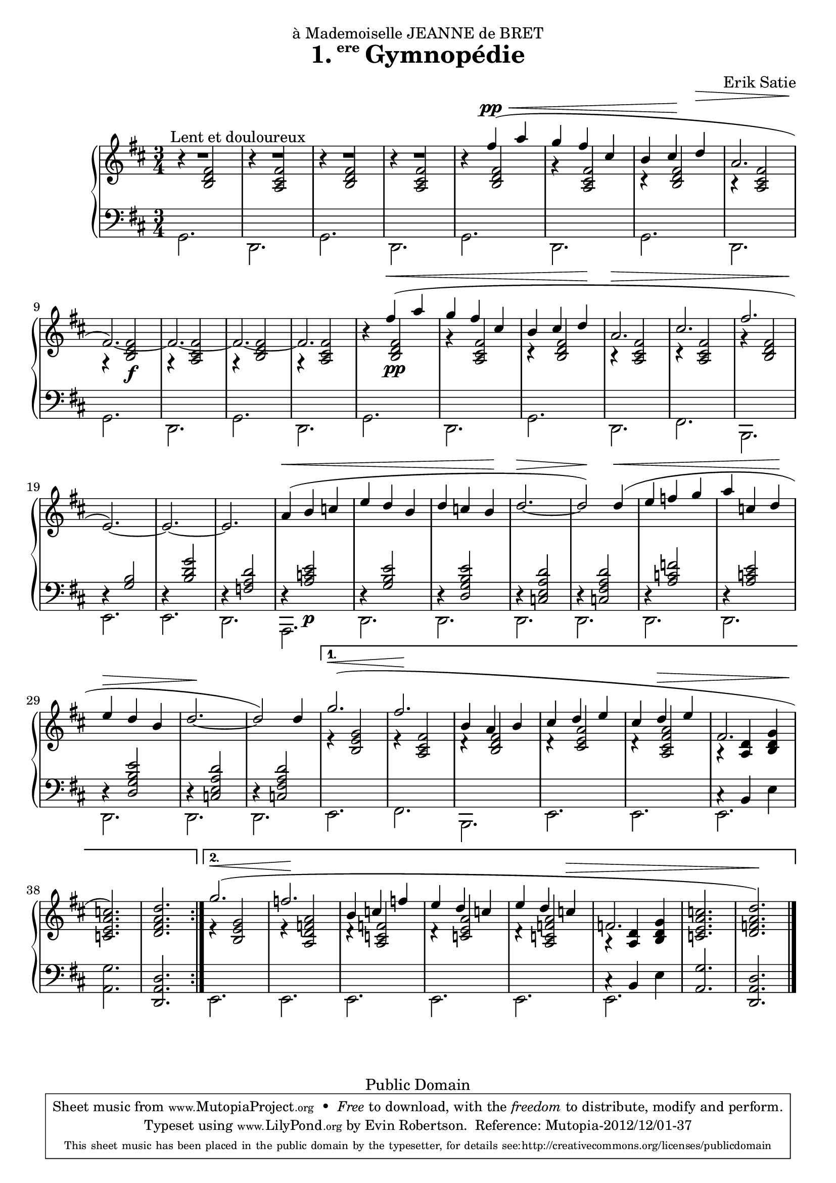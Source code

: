 \version "2.16.1"

\header {
  title = \markup{\halign #-2.3 {1.} {\small\raise #1.5 ere} Gymnopédie}
  dedication = "à Mademoiselle JEANNE de BRET"
  composer = "Erik Satie"

  mutopiatitle = "Gymnopédie No. 1"
  mutopiacomposer = "SatieE"
  mutopiainstrument = "Piano"
  date = "1888"
  source = "Dover Edition"
  % The Dover edition contains reproductions of the original work
  % with translations from the French typed on them.  The translations
  % are all that is new (copyrighted), and are not included in this
  % file.

  style = "Classical"
  copyright = "Public Domain"

  filename = "gymnopedie_1.ly"
  maintainer = "Evin Robertson"
  maintainerEmail = "nitfol@my-deja.com"
  lastupdated = "2000/Nov/1"

 footer = "Mutopia-2012/12/01-37"
 tagline = \markup { \override #'(box-padding . 1.0) \override #'(baseline-skip . 2.7) \box \center-column { \small \line { Sheet music from \with-url #"http://www.MutopiaProject.org" \line { \teeny www. \hspace #-0.5 MutopiaProject \hspace #-0.5 \teeny .org \hspace #0.5 } • \hspace #0.5 \italic Free to download, with the \italic freedom to distribute, modify and perform. } \line { \small \line { Typeset using \with-url #"http://www.LilyPond.org" \line { \teeny www. \hspace #-0.5 LilyPond \hspace #-0.5 \teeny .org } by \maintainer \hspace #-0.6 . \hspace #0.5 Reference: \footer } } \line { \teeny \line { This sheet music has been placed in the public domain by the typesetter, for details see: \hspace #-0.5 \with-url #"http://creativecommons.org/licenses/publicdomain" http://creativecommons.org/licenses/publicdomain } } } }
}


global =  {
  \key b \minor
  \time 3/4
}

% The original doesn't use a volta, and thus takes nearly twice as much paper.
% Change from volta to unfolded (for each voice to) make it look like the
% original.

top = \context Staff \relative c'' {
  \dynamicUp
  \stemUp
  \slurUp
  \override Hairpin #'to-barline = ##f
  \bar "|:"
  \repeat volta 2 {
    R2.^\markup{\hspace #10 "Lent et douloureux"} |
    R2. |
    R2. |
    R2. |
    s4 fis( \pp \< a |
    g fis cis |
    % The hairpin override is to align it with a previous hairpin
    b cis\! \once\override Hairpin #'Y-offset = #7 d\> |
    \barNumberCheck #8
    a2. |
    fis2.\!) ~ |
    fis2. ~ |
    fis2. ~ |
    fis2. |
    s4 fis'\<( a | g fis cis |
    b cis  d\! |
    a2.\> |
    \barNumberCheck #17
    cis2. |
    fis2. |
    e,2.\!) ~ |
    e2. ~ |
    e2. |
    a4(\< b c |
    e d b |
    d c  b\! |
    \barNumberCheck #25
    d2.\> ~ |
    d2\!) d4(\< |
    e f g |
    a c,  d\! |
    e\> d b |
    d2.\! ~ |
    d2) d4  |
    \barNumberCheck #32

  } \alternative {
    {
      g2.( \< |
      fis2.\! |
      b,4 a b |
      cis d e |
      cis d \> e |
      fis,2. |
      < c' a e c>2.\!) |
      <d a fis d>2. |
      \barNumberCheck #40
    } {
      g2.( \< |
      f2.\! |
      b,4 c f |
      e d c |
      e d c \> |
      f,2. |
      <c' a e c>2. |
      < d a f d>2.\!) \bar "|."
    }
  }
}

middle = \context Voice = "accomp" \relative c' {
  \override NoteColumn   #'horizontal-shift = #1
  \repeat volta 2 {
    r4 <fis d b>2 |
    r4 <fis cis a>2 |
    r4 <fis d b>2 |
    r4 <fis cis a>2 |
    r4 <fis d b>2 |
    r4 <fis cis a>2 |
    r4 <fis d b>2 |
    r4 <fis cis a>2 |
    r4 <fis  d b>2\f |
    r4 <fis cis a>2 |
    r4 <fis d b>2 |
    r4 <fis cis a>2 |

    r4 <fis  d b>2\pp |
    r4 <fis cis a>2 |
    r4 <fis d b>2 |
    r4 <fis cis a>2 |
    r4 <fis cis a>2 |
    r4 <fis d b>2 |
    \change Staff=bass
    \stemUp
    r4 <b, g>2 |
    r4 <g' d b>2 |
    r4 <d a f>2

    r4 <e c a>2\p |
    r4 <e b g>2 |
    r4 <e b g d>2 |
    r4 <d a e c>2 |
    r4 <d a fis c>2 |
    r4 <f c a>2 |
    r4 <e c a>2 |
    r4 <e b g d>2 |
    r4 <d a e c>2 |
    r4 <d a fis c>2 |
  }
  \alternative {
    {
      \change Staff=treble
      \stemUp
      e4\rest <g e b>2 |
      e4\rest <fis cis a>2 |
      d4\rest <fis d b>2 |
      d4\rest <a' e cis>2 |
      d,4\rest <a' fis cis a>2 |
      a,4\rest <d a>4 <g d b> |
      s2. |
      s2. |
    } {
      \change Staff=treble
      \stemUp
      e4\rest <g e b>2 |
      e4\rest <a f d a>2 |
      d,4\rest <f c a>2 |
      d4\rest <a' e c>2 |
      d,4\rest <a' f c a>2 |
      a,4\rest <d a>4 <g d b> |
      s2. |
      s2. |
    }
  }
}

bottom = \context Staff \relative c {
  \stemDown

  \repeat volta 2 {
    g2. |
    d2. |
    g2. |
    d2. |
    g2. |
    d2. |
    g2. |
    d2. |
    g2. |
    d2. |
    g2. |
    d2. |

    g2. |
    d2. |
    g2. |
    d2. |
    fis2. |
    b,2. |
    e2. |
    e2. |
    d2. |

    a2. |
    d2. |
    d2. |
    d2. |
    d2. |
    d2. |
    d2. |
    d2. |
    d2. |
    d2. |
  }
  \alternative {
    {
      e2. |
      fis2. |
      b,2. |
      e2. |
      e2. |
      << \context Voice = "othervoice" {c'4\rest b e} e,2. >> |
      <g' a,>2. |
      \stemUp
      <d a d,>2. |
    } {
      \stemDown
      e,2. |
      e2. |
      e2. |
      e2. |
      e2. |
      << \context Voice = "othervoice" {c'4\rest b e} e,2. >> |
      \stemUp
      <g' a,>2. |
      <d a d,>2. |
    }
  }
}



\score {
  \context PianoStaff <<
    \context Staff = "treble" <<
      \global
      \clef treble
      \top
      \middle
    >>
    \context Staff = "bass" <<
      \global
      \clef bass
      \bottom
    >>
  >>
  \midi { }
  \layout {
    % The layout has been adjusted to force a match to original engraving.
    ragged-right = ##f
    \context {
      \Score
      \override SpacingSpanner #'shortest-duration-space = #3.0
      \override SpacingSpanner #'spacing-increment = #1.2
    }
  }
}
